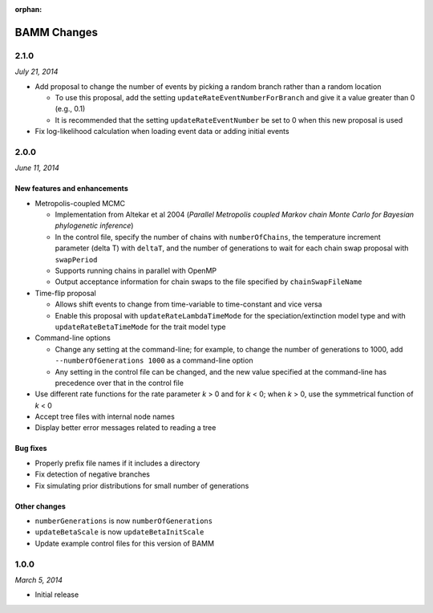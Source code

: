 :orphan:

BAMM Changes
============

2.1.0
-----

*July 21, 2014*

* Add proposal to change the number of events
  by picking a random branch rather than a random location

  * To use this proposal, add the setting ``updateRateEventNumberForBranch``
    and give it a value greater than 0 (e.g., 0.1)
  * It is recommended that the setting ``updateRateEventNumber``
    be set to 0 when this new proposal is used

* Fix log-likelihood calculation when loading event data
  or adding initial events

2.0.0
-----

*June 11, 2014*

New features and enhancements
.............................

* Metropolis-coupled MCMC

  * Implementation from Altekar et al 2004
    (*Parallel Metropolis coupled Markov chain Monte Carlo
    for Bayesian phylogenetic inference*)
  * In the control file, specify the number of chains with ``numberOfChains``,
    the temperature increment parameter (delta T) with ``deltaT``,
    and the number of generations to wait for each chain swap proposal
    with ``swapPeriod``
  * Supports running chains in parallel with OpenMP
  * Output acceptance information for chain swaps to the file
    specified by ``chainSwapFileName``

* Time-flip proposal

  * Allows shift events to change from time-variable to time-constant
    and vice versa
  * Enable this proposal with ``updateRateLambdaTimeMode`` for the
    speciation/extinction model type and with ``updateRateBetaTimeMode``
    for the trait model type

* Command-line options

  * Change any setting at the command-line; for example, to change
    the number of generations to 1000, add ``--numberOfGenerations 1000``
    as a command-line option
  * Any setting in the control file can be changed, and the new value
    specified at the command-line has precedence over that in the control file

* Use different rate functions for the rate parameter *k* > 0 and for *k* < 0;
  when *k* > 0, use the symmetrical function of *k* < 0
* Accept tree files with internal node names
* Display better error messages related to reading a tree

Bug fixes
.........

* Properly prefix file names if it includes a directory
* Fix detection of negative branches
* Fix simulating prior distributions for small number of generations

Other changes
.............
* ``numberGenerations`` is now ``numberOfGenerations``
* ``updateBetaScale`` is now ``updateBetaInitScale``
* Update example control files for this version of BAMM

1.0.0
-----

*March 5, 2014*

* Initial release
